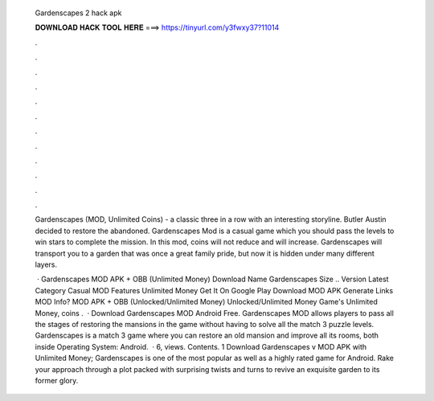   Gardenscapes 2 hack apk
  
  
  
  𝐃𝐎𝐖𝐍𝐋𝐎𝐀𝐃 𝐇𝐀𝐂𝐊 𝐓𝐎𝐎𝐋 𝐇𝐄𝐑𝐄 ===> https://tinyurl.com/y3fwxy37?11014
  
  
  
  .
  
  
  
  .
  
  
  
  .
  
  
  
  .
  
  
  
  .
  
  
  
  .
  
  
  
  .
  
  
  
  .
  
  
  
  .
  
  
  
  .
  
  
  
  .
  
  
  
  .
  
  Gardenscapes (MOD, Unlimited Coins) - a classic three in a row with an interesting storyline. Butler Austin decided to restore the abandoned. Gardenscapes Mod is a casual game which you should pass the levels to win stars to complete the mission. In this mod, coins will not reduce and will increase. Gardenscapes will transport you to a garden that was once a great family pride, but now it is hidden under many different layers.
  
   · Gardenscapes MOD APK + OBB (Unlimited Money) Download Name Gardenscapes Size .. Version Latest Category Casual MOD Features Unlimited Money Get It On Google Play Download MOD APK Generate Links MOD Info? MOD APK + OBB (Unlocked/Unlimited Money) Unlocked/Unlimited Money Game's Unlimited Money, coins .  · Download Gardenscapes MOD Android Free. Gardenscapes MOD allows players to pass all the stages of restoring the mansions in the game without having to solve all the match 3 puzzle levels. Gardenscapes is a match 3 game where you can restore an old mansion and improve all its rooms, both inside Operating System: Android.  · 6, views. Contents. 1 Download Gardenscapes v MOD APK with Unlimited Money; Gardenscapes is one of the most popular as well as a highly rated game for Android. Rake your approach through a plot packed with surprising twists and turns to revive an exquisite garden to its former glory.
